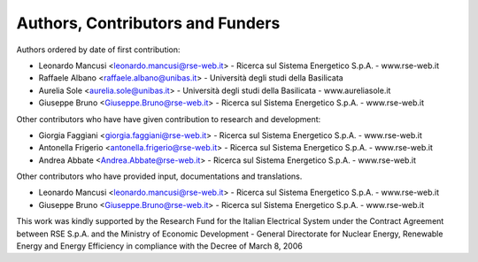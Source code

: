 =================================
Authors, Contributors and Funders
=================================

Authors ordered by date of first contribution:

* Leonardo Mancusi <leonardo.mancusi@rse-web.it>  - Ricerca sul Sistema Energetico S.p.A. - www.rse-web.it
* Raffaele Albano <raffaele.albano@unibas.it>     - Università degli studi della Basilicata
* Aurelia Sole <aurelia.sole@unibas.it>           - Università degli studi della Basilicata - www.aureliasole.it
* Giuseppe Bruno <Giuseppe.Bruno@rse-web.it>      - Ricerca sul Sistema Energetico S.p.A. - www.rse-web.it

Other contributors who have have given contribution to research and development:
 
* Giorgia Faggiani <giorgia.faggiani@rse-web.it>       - Ricerca sul Sistema Energetico S.p.A. - www.rse-web.it
* Antonella Frigerio <antonella.frigerio@rse-web.it>   - Ricerca sul Sistema Energetico S.p.A. - www.rse-web.it
* Andrea Abbate <Andrea.Abbate@rse-web.it>             - Ricerca sul Sistema Energetico S.p.A. - www.rse-web.it

Other contributors who have provided input, documentations and translations.

* Leonardo Mancusi <leonardo.mancusi@rse-web.it>  - Ricerca sul Sistema Energetico S.p.A. - www.rse-web.it
* Giuseppe Bruno <Giuseppe.Bruno@rse-web.it>      - Ricerca sul Sistema Energetico S.p.A. - www.rse-web.it

This work was kindly supported by the Research Fund for the Italian Electrical System
under the Contract Agreement between RSE S.p.A. and the Ministry of Economic Development - General Directorate for Nuclear Energy, Renewable Energy and Energy Efficiency in compliance with the Decree of March 8, 2006
